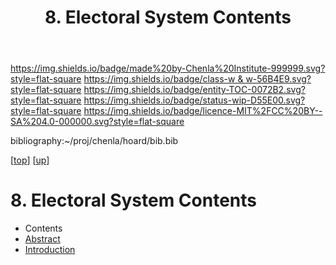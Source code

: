 #   -*- mode: org; fill-column: 60 -*-
#+STARTUP: showall
#+TITLE:   8. Electoral System Contents
#+LINK: pdf   pdfview:~/proj/chenla/hoard/lib/

[[https://img.shields.io/badge/made%20by-Chenla%20Institute-999999.svg?style=flat-square]] 
[[https://img.shields.io/badge/class-w & w-56B4E9.svg?style=flat-square]]
[[https://img.shields.io/badge/entity-TOC-0072B2.svg?style=flat-square]]
[[https://img.shields.io/badge/status-wip-D55E00.svg?style=flat-square]]
[[https://img.shields.io/badge/licence-MIT%2FCC%20BY--SA%204.0-000000.svg?style=flat-square]]

bibliography:~/proj/chenla/hoard/bib.bib

[[[../../index.org][top]]] [[[../index.org][up]]]

* 8. Electoral System Contents
  :PROPERTIES:
  :CUSTOM_ID:
  :Name:      /home/deerpig/proj/chenla/warp/12/08/index.org
  :Created:   2018-06-02T08:53@Prek Leap (11.642600N-104.919210W)
  :ID:        341c6c26-0136-41be-a55a-18716da35101
  :VER:       581176499.236566261
  :GEO:       48P-491193-1287029-15
  :BXID:      proj:TSB5-7710
  :Class:     primer
  :Entity:    toc
  :Status:    wip 
  :Licence:   MIT/CC BY-SA 4.0
  :END:

  - Contents
  - [[./abstract.org][Abstract]]
  - [[./intro.org][Introduction]]

